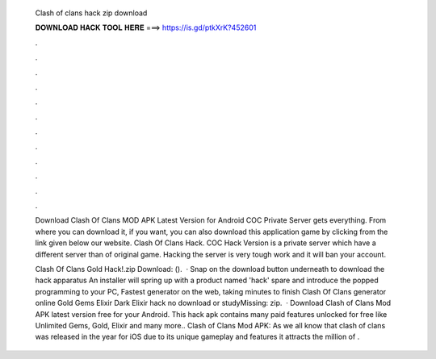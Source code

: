   Clash of clans hack zip download
  
  
  
  𝐃𝐎𝐖𝐍𝐋𝐎𝐀𝐃 𝐇𝐀𝐂𝐊 𝐓𝐎𝐎𝐋 𝐇𝐄𝐑𝐄 ===> https://is.gd/ptkXrK?452601
  
  
  
  .
  
  
  
  .
  
  
  
  .
  
  
  
  .
  
  
  
  .
  
  
  
  .
  
  
  
  .
  
  
  
  .
  
  
  
  .
  
  
  
  .
  
  
  
  .
  
  
  
  .
  
  Download Clash Of Clans MOD APK Latest Version for Android COC Private Server gets everything. From where you can download it, if you want, you can also download this application game by clicking from the link given below our website. Clash Of Clans Hack. COC Hack Version is a private server which have a different server than of original game. Hacking the server is very tough work and it will ban your account.
  
  Clash Of Clans Gold Hack!.zip Download:  ().  · Snap on the download button underneath to download the hack apparatus An installer will spring up with a product named 'hack' spare and introduce the popped programming to your PC, Fastest generator on the web, taking minutes to finish Clash Of Clans generator online Gold Gems Elixir Dark Elixir hack no download or studyMissing: zip.  · Download Clash of Clans Mod APK latest version free for your Android. This hack apk contains many paid features unlocked for free like Unlimited Gems, Gold, Elixir and many more.. Clash of Clans Mod APK: As we all know that clash of clans was released in the year for iOS  due to its unique gameplay and features it attracts the million of .
